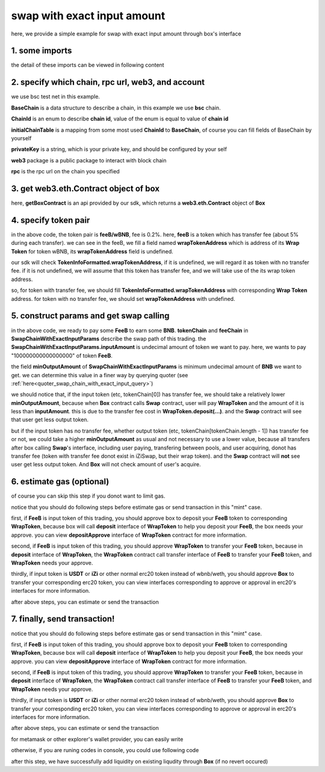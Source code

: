 swap with exact input amount
================================

here, we provide a simple example for swap with exact input amount through box's interface


1. some imports
---------------

.. code-block:: typescript
    :linenos:

    import {BaseChain, ChainId, initialChainTable, TokenInfoFormatted} from 'iziswap-sdk/lib/base/types'
    import {privateKey} from '../../.secret'
    import Web3 from 'web3';
    import { BigNumber } from 'bignumber.js'
    import { getBoxContract, getSwapChainWithExactInputCall, SwapChainWithExactInputParams } from 'iziswap-sdk/lib/box';

the detail of these imports can be viewed in following content


2. specify which chain, rpc url, web3, and account
--------------------------------------------------

.. code-block:: typescript
    :linenos:

    const chain:BaseChain = initialChainTable[ChainId.BSCTestnet]
    const rpc = 'https://data-seed-prebsc-2-s3.binance.org:8545/'
    const web3 = new Web3(new Web3.providers.HttpProvider(rpc))
    const account =  web3.eth.accounts.privateKeyToAccount(privateKey)

we use bsc test net in this example.

**BaseChain** is a data structure to describe a chain, in this example we use **bsc** chain.

**ChainId** is an enum to describe **chain id**, value of the enum is equal to value of **chain id**

**initialChainTable** is a mapping from some most used **ChainId** to **BaseChain**, of course you can fill fields of BaseChain by yourself

**privateKey** is a string, which is your private key, and should be configured by your self

**web3** package is a public package to interact with block chain

**rpc** is the rpc url on the chain you specified

.. _BoxContract_forSwapAmount:

3. get web3.eth.Contract object of box
---------------------------------------------------

.. code-block:: typescript
    :linenos:

    const boxAddress = '0x904C130a8bf933f5c11Ea58CAA306f2296db22af'
    const boxContract = getBoxContract(boxAddress, web3)

here, **getBoxContract** is an api provided by our sdk, which returns a **web3.eth.Contract** object of **Box**

4. specify token pair
---------------------------------------------------------

.. code-block:: typescript
    :linenos:

    const feeB = {
        chainId: chain.id,
        name: '',
        symbol: 'FeeB',
        icon: '',
        address: '0x0C2CE63c797190dAE219A92AeBE4719Dc83AADdf',
        wrapTokenAddress: '0x5a2FEa91d21a8D53180020F8272594bf0D6F36DC',
        decimal: 18,
    } as TokenInfoFormatted
    
    const wBNB = {
        chainId: chain.id,
        name: '',
        symbol: 'BNB',
        icon: '',
        address: '0xa9754f0D9055d14EB0D2d196E4C51d8B2Ee6f4d3',
        wrapTokenAddress: undefined,
        decimal: 18,
    } as TokenInfoFormatted

    const fee = 2000 // 2000 means 0.2%

in the above code, the token pair is **feeB/wBNB**, fee is 0.2%.
here, **feeB** is a token which has transfer fee (about 5% during each transfer).
we can see in the feeB, we fill a field named **wrapTokenAddress** which is address of its **Wrap Token**
for token wBNB, its **wrapTokenAddress** field is undefined.

our sdk will check **TokenInfoFormatted.wrapTokenAddress**, if it is undefined, we will regard it as token with no transfer fee.
if it is not undefined, we will assume that this token has transfer fee, and we will take use of the its wrap token address.

so, for token with transfer fee, we should fill **TokenInfoFormatted.wrapTokenAddress** with corresponding **Wrap Token** address.
for token with no transfer fee, we should set **wrapTokenAddress** with undefined.


5. construct params and get swap calling
------------------------------------------------------------------

.. code-block:: typescript
    :linenos:

    const swapChainWithExactInputParams = {
        tokenChain: [feeB, wBNB],
        feeChain: [2000],
        inputAmount: '100000000000000000',
        minOutputAmount: '180000000000000000'
    } as SwapChainWithExactInputParams

    const gasPrice = '15000000000'

    const { swapCalling, options } = getSwapChainWithExactInputCall(
        boxContract,
        account.address,
        chain,
        swapChainWithExactInputParams,
        gasPrice
    )

in the above code, we ready to pay some **FeeB** to earn some **BNB**.
**tokenChain** and **feeChain** in **SwapChainWithExactInputParams** describe the swap path of this trading.
the **SwapChainWithExactInputParams.inputAmount** is undecimal amount of token we want to pay.
here, we wants to pay "100000000000000000" of token **FeeB**.

the field **minOutputAmount** of **SwapChainWithExactInputParams** is minimum undecimal amount of **BNB** we want to get.
we can determine this value in a finer way by querying quoter (see :ref:`here<quoter_swap_chain_with_exact_input_query>`)

we should notice that, if the input token (etc, tokenChain[0]) has transfer fee, we should take a relatively lower **minOutputAmount**,
because when **Box** contract calls **Swap** contract,
user will pay **WrapToken** and the amount of it is less than **inputAmount**.
this is due to the transfer fee cost in **WrapToken.deposit(...)**.
and the **Swap** contract will see that user get less output token.

but if the input token has no transfer fee, whether output token (etc, tokenChain[tokenChain.length - 1]) has transfer fee or not,
we could take a higher **minOutputAmount** as usual and not necessary to use a lower value,
because all transfers after box calling **Swap**'s interface, including user paying, transfering between pools, and user acquiring,
donot has transfer fee (token with transfer fee donot exist in iZiSwap, but their wrap token).
and the **Swap** contract will **not** see user get less output token. And **Box** will not check amount of user's acquire.


6.  estimate gas (optional)
---------------------------
of course you can skip this step if you donot want to limit gas.

notice that you should do following steps before estimate gas or send transaction in this "mint" case.

first, if **FeeB** is input token of this trading, you should approve box to deposit your **FeeB** token to corresponding **WrapToken**, 
because box will call **deposit** interface of **WrapToken** to help you deposit your **FeeB**, the box needs your approve.
you can view **depositApprove** interface of **WrapToken** contract for more information.

second, if **FeeB** is input token of this trading, you should approve **WrapToken** to transfer your **FeeB** token, because in **deposit** interface of **WrapToken**,
the **WrapToken** contract call transfer interface of **FeeB** to transfer your **FeeB** token, and **WrapToken** needs your approve.

thirdly, if input token is **USDT** or **iZi** or other normal erc20 token instead of wbnb/weth,
you should approve **Box** to transfer your corresponding erc20 token,
you can view interfaces corresponding to approve or approval in erc20's interfaces for more information.

after above steps, you can estimate or send the transaction

.. code-block:: typescript
    :linenos:

    const gasLimit = await swapCalling.estimateGas(options)

7.  finally, send transaction!
------------------------------

notice that you should do following steps before estimate gas or send transaction in this "mint" case.

first, if **FeeB** is input token of this trading, you should approve box to deposit your **FeeB** token to corresponding **WrapToken**, 
because box will call **deposit** interface of **WrapToken** to help you deposit your **FeeB**, the box needs your approve.
you can view **depositApprove** interface of **WrapToken** contract for more information.

second, if **FeeB** is input token of this trading, you should approve **WrapToken** to transfer your **FeeB** token, because in **deposit** interface of **WrapToken**,
the **WrapToken** contract call transfer interface of **FeeB** to transfer your **FeeB** token, and **WrapToken** needs your approve.

thirdly, if input token is **USDT** or **iZi** or other normal erc20 token instead of wbnb/weth,
you should approve **Box** to transfer your corresponding erc20 token,
you can view interfaces corresponding to approve or approval in erc20's interfaces for more information.

after above steps, you can estimate or send the transaction

for metamask or other explorer's wallet provider, you can easily write 

.. code-block:: typescript
    :linenos:

    await swapCalling.send({...options, gas: gasLimit})

otherwise, if you are runing codes in console, you could use following code

.. code-block:: typescript
    :linenos:

    // sign transaction
    const signedTx = await web3.eth.accounts.signTransaction(
        {
            ...options,
            to: boxAddress,
            data: swapCalling.encodeABI(),
            gas: new BigNumber(gasLimit * 1.1).toFixed(0, 2),
        }, 
        privateKey
    )
    // send transaction
    const tx = await web3.eth.sendSignedTransaction(signedTx.rawTransaction);

after this step, we have successfully add liquidity on existing liqudity through **Box** (if no revert occured)